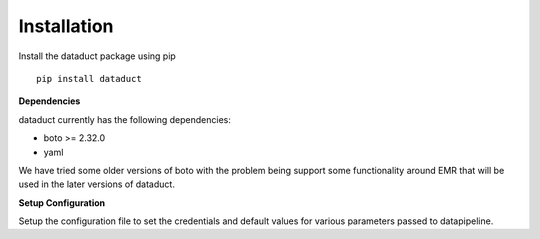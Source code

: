 Installation
~~~~~~~~~~~~

Install the dataduct package using pip

::

    pip install dataduct

**Dependencies**

dataduct currently has the following dependencies:

- boto >= 2.32.0
- yaml

We have tried some older versions of boto with the problem being support
some functionality around EMR that will be used in the later versions of
dataduct.

**Setup Configuration**

Setup the configuration file to set the credentials and default values
for various parameters passed to datapipeline.
